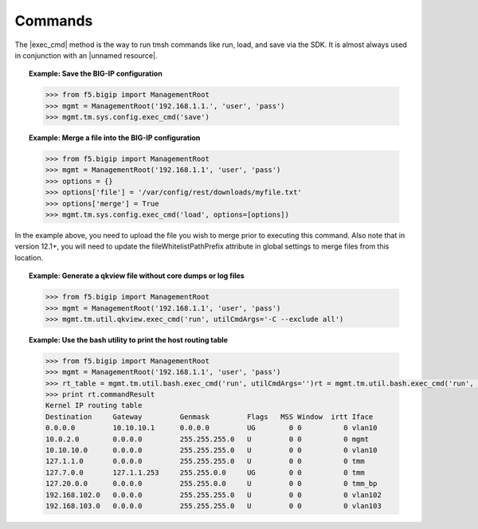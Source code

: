 Commands
========

The |exec_cmd| method is the way to run tmsh commands like run, load, and save via the SDK. It is almost always used in conjunction with an |unnamed resource|.

.. topic:: Example: Save the BIG-IP configuration

    .. code-block:: python

        >>> from f5.bigip import ManagementRoot
        >>> mgmt = ManagementRoot('192.168.1.1.', 'user', 'pass')
        >>> mgmt.tm.sys.config.exec_cmd('save')

.. topic:: Example: Merge a file into the BIG-IP configuration

    .. code-block:: python

        >>> from f5.bigip import ManagementRoot
        >>> mgmt = ManagementRoot('192.168.1.1', 'user', 'pass')
        >>> options = {}
        >>> options['file'] = '/var/config/rest/downloads/myfile.txt'
        >>> options['merge'] = True
        >>> mgmt.tm.sys.config.exec_cmd('load', options=[options])

In the example above, you need to upload the file you wish to merge prior to executing this command. Also note that in version 12.1+, you will need to update the fileWhitelistPathPrefix attribute in global settings to merge files from this location.

.. topic:: Example: Generate a qkview file without core dumps or log files

    .. code-block:: python

        >>> from f5.bigip import ManagementRoot
        >>> mgmt = ManagementRoot('192.168.1.1', 'user', 'pass')
        >>> mgmt.tm.util.qkview.exec_cmd('run', utilCmdArgs='-C --exclude all')

.. topic:: Example: Use the bash utility to print the host routing table

    .. code-block:: python

        >>> from f5.bigip import ManagementRoot
        >>> mgmt = ManagementRoot('192.168.1.1', 'user', 'pass')
        >>> rt_table = mgmt.tm.util.bash.exec_cmd('run', utilCmdArgs='')rt = mgmt.tm.util.bash.exec_cmd('run', utilCmdArgs='-c "netstat -rn"')
        >>> print rt.commandResult
        Kernel IP routing table
        Destination     Gateway         Genmask         Flags   MSS Window  irtt Iface
        0.0.0.0         10.10.10.1      0.0.0.0         UG        0 0          0 vlan10
        10.0.2.0        0.0.0.0         255.255.255.0   U         0 0          0 mgmt
        10.10.10.0      0.0.0.0         255.255.255.0   U         0 0          0 vlan10
        127.1.1.0       0.0.0.0         255.255.255.0   U         0 0          0 tmm
        127.7.0.0       127.1.1.253     255.255.0.0     UG        0 0          0 tmm
        127.20.0.0      0.0.0.0         255.255.0.0     U         0 0          0 tmm_bp
        192.168.102.0   0.0.0.0         255.255.255.0   U         0 0          0 vlan102
        192.168.103.0   0.0.0.0         255.255.255.0   U         0 0          0 vlan103

